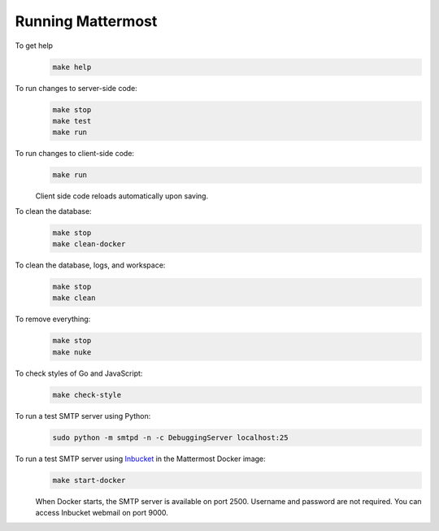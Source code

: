 Running Mattermost
==================

To get help
  .. code-block:: text

    make help

To run changes to server-side code:
  .. code-block:: text

    make stop
    make test
    make run

To run changes to client-side code:
  .. code-block:: text

    make run

  Client side code reloads automatically upon saving.

To clean the database:
  .. code-block:: text

    make stop
    make clean-docker

To clean the database, logs, and workspace:
  .. code-block:: text

    make stop
    make clean

To remove everything:
  .. code-block:: text

    make stop
    make nuke

To check styles of Go and JavaScript:
  .. code-block:: text

    make check-style

To run a test SMTP server using Python:
  .. code-block:: text

    sudo python -m smtpd -n -c DebuggingServer localhost:25

To run a test SMTP server using `Inbucket <http://www.inbucket.org/>`_ in the Mattermost Docker image:
  .. code-block:: text

    make start-docker

  When Docker starts, the SMTP server is available on port 2500. Username and password are not required. You can access Inbucket webmail on port 9000.
